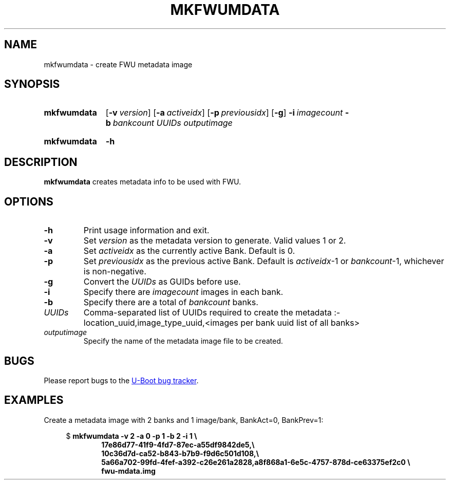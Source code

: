.\" SPDX-License-Identifier: GPL-2.0-or-later
.\" Copyright (C) 2023 Jassi Brar <jaswinder.singh@linaro.org>
.TH MKFWUMDATA 1 2023-04-10 U-Boot
.SH NAME
mkfwumdata \- create FWU metadata image
.
.SH SYNOPSIS
.SY mkfwumdata
.OP \-v version
.OP \-a activeidx
.OP \-p previousidx
.OP \-g
.BI \-i\~ imagecount
.BI \-b\~ bankcount
.I UUIDs
.I outputimage
.YS
.SY mkfwumdata
.B \-h
.YS
.
.SH DESCRIPTION
.B mkfwumdata
creates metadata info to be used with FWU.
.
.SH OPTIONS
.TP
.B \-h
Print usage information and exit.
.
.TP
.B \-v
Set 
.IR version
as the metadata version to generate. Valid values 1 or 2.
.
.TP
.B \-a
Set 
.IR activeidx
as the currently active Bank. Default is 0.
.
.TP
.B \-p
Set 
.IR previousidx
as the previous active Bank. Default is
.IR activeidx "-1"
or
.IR bankcount "-1,"
whichever is non-negative.
.
.TP
.B \-g
Convert the
.IR UUIDs
as GUIDs before use.
.
.TP
.B \-i
Specify there are
.IR imagecount
images in each bank.
.
.TP
.B \-b
Specify there are a total of
.IR bankcount
banks.
.
.TP
.IR UUIDs
Comma-separated list of UUIDs required to create the metadata :-
location_uuid,image_type_uuid,<images per bank uuid list of all banks>
.
.TP
.IR outputimage
Specify the name of the metadata image file to be created.
.
.SH BUGS
Please report bugs to the
.UR https://\:source\:.denx\:.de/\:u-boot/\:u-boot/\:issues
U-Boot bug tracker
.UE .
.SH EXAMPLES
Create a metadata image with 2 banks and 1 image/bank, BankAct=0, BankPrev=1:
.PP
.EX
.in +4
$ \c
.B mkfwumdata \-v 2 \-a 0 \-p 1 \-b 2 \-i 1 \\\\\&
.in +6
.B 17e86d77-41f9-4fd7-87ec-a55df9842de5,\\\\\&
.B 10c36d7d-ca52-b843-b7b9-f9d6c501d108,\\\\\&
.B 5a66a702-99fd-4fef-a392-c26e261a2828,a8f868a1-6e5c-4757-878d-ce63375ef2c0 \\\\\&
.B fwu-mdata.img
